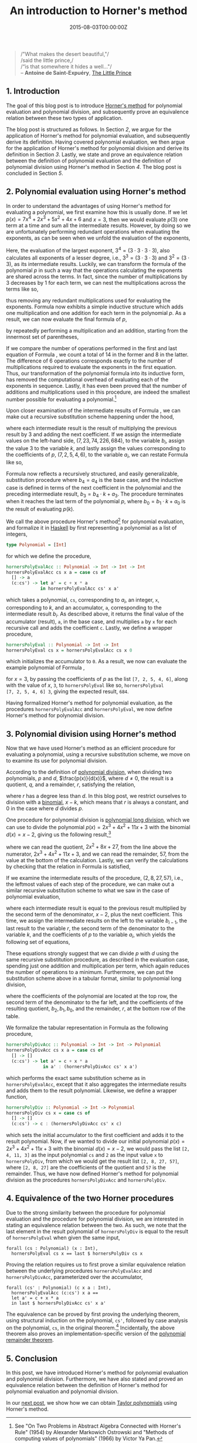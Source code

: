 #+hugo_base_dir: ../
#+hugo_section: ./categories/moessners-sieve/
#+hugo_front_matter_key_replace: description>summary
#+hugo_categories: "Moessner's Sieve"
#+hugo_tags: "Haskell" "Mathematics" "Polynomial evaluation" "Polynomial division" "Horner's method" "Moessner's Process"

#+title: An introduction to Horner's method
#+date: 2015-08-03T00:00:00Z
#+description: In this post, we introduce Horner's method for polynomial evaluation and polynomial division.

#+begin_quote
/"What makes the desert beautiful,"/\\
/said the little prince,/\\
/“is that somewhere it hides a well..."/\\
-- *Antoine de Saint-Expuéry*, [[https://app.thestorygraph.com/books/97ee2a58-fc20-4b49-a578-4ee9189c1c74][The Little Prince]]
#+end_quote

** 1. Introduction
The goal of this blog post is to introduce [[https://en.wikipedia.org/wiki/Horner%27s_method][Horner's method]] for polynomial
evaluation and polynomial division, and subsequently prove an equivalence
relation between these two types of application.

The blog post is structured as follows. In Section [[*2. Polynomial evaluation using Horner's method][2]], we argue for the
application of Horner's method for polynomial evaluation, and subsequently
derive its definition. Having covered polynomial evaluation, we then argue for
the application of Horner's method for polynomial division and derive its
definition in Section [[*3. Polynomial division using Horner's method][3]]. Lastly, we state and prove an equivalence relation
between the definition of polynomial evaluation and the definition of polynomial
division using Horner's method in Section [[*4. Equivalence of the two Horner procedures][4]]. The blog post is concluded in
Section [[*5. Conclusion][5]].

** 2. Polynomial evaluation using Horner's method
In order to understand the advantages of using Horner's method for evaluating a
polynomial, we first examine how this is usually done. If we let $p(x) = 7x^4 +
2x^3 + 5x^2 + 4x + 6$ and $x = 3$, then we would evaluate $p(3)$ one term at a
time and sum all the intermediate results. However, by doing so we are
unfortunately performing redundant operations when evaluating the exponents, as
can be seen when we unfold the evaluation of the exponents,

\begin{align*}
  p(3) &= 7 \cdot (3^4) + 2 \cdot (3^3) + 5 \cdot (3^2) + 4 \cdot (3) + 6 \\
       &= 7 \cdot (3 \cdot 3 \cdot 3 \cdot 3) + 2 \cdot (3 \cdot 3 \cdot 3) + 5 \cdot (3 \cdot 3) + 4 \cdot (3) + 6.
\end{align*}

Here, the evaluation of the largest exponent, $3^4 = (3 \cdot 3 \cdot 3 \cdot 3)$, also
calculates all exponents of a lesser degree, i.e., $3^3 = (3 \cdot 3 \cdot 3)$ and $3^2
= (3 \cdot 3)$, as its intermediate results. Luckily, we can transform the formula
of the polynomial $p$ in such a way that the operations calculating the
exponents are shared across the terms. In fact, since the number of
multiplications by $3$ decreases by $1$ for each term, we can nest the
multiplications across the terms like so,

\begin{align}
  \tag{1}\label{eq:polynomial-evaluation-horner-example-formula}
  p(3) &= 7 \cdot (3 \cdot 3 \cdot 3 \cdot 3) + 2 \cdot (3 \cdot 3 \cdot 3) + 5 \cdot (3 \cdot 3) + 4 \cdot (3) + 6 \\
  p(3) &= (7 \cdot (3 \cdot 3 \cdot 3) + 2 \cdot (3 \cdot 3) + 5 \cdot (3) + 4) \cdot 3 + 6 \\
  p(3) &= ((7 \cdot (3 \cdot 3) + 2 \cdot (3) + 5) \cdot 3 + 4) \cdot 3 + 6 \\
  p(3) &= (((7 \cdot 3 + 2) \cdot 3 + 5) \cdot 3 + 4) \cdot 3 + 6,
\end{align}

thus removing any redundant multiplications used for evaluating the exponents.
Formula \ref{eq:polynomial-evaluation-horner-example-formula} now exhibits a
simple inductive structure which adds one multiplication and one addition for
each term in the polynomial $p$. As a result, we can now evaluate the final
formula of $p$,

\begin{equation}
  \tag{2}\label{eq:polynomial-evaluation-horner-example-inductive}
  p(3) = (((7 \cdot 3 + 2) \cdot 3 + 5) \cdot 3 + 4) \cdot 3 + 6,
\end{equation}

by repeatedly performing a multiplication and an addition, starting from the
innermost set of parentheses,

\begin{align}
  \tag{3}\label{eq:polynomial-evaluation-horner-example-calculation}
  p(3) &= (((7 \cdot 3 + 2) \cdot 3 + 5) \cdot 3 + 4) \cdot 3 + 6 \\
  &= ((23 \cdot 3 + 5) \cdot 3 + 4) \cdot 3 + 6 \\
  &= (74 \cdot 3 + 4) \cdot 3 + 6 \\
  &= 226 \cdot 3 + 6 \\
  &= 684.
\end{align}

If we compare the number of operations performed in the first and last equation
of Formula \ref{eq:polynomial-evaluation-horner-example-formula}, we count a
total of $14$ in the former and $8$ in the latter. The difference of $6$
operations corresponds exactly to the number of multiplications required to
evaluate the exponents in the first equation. Thus, our transformation of the
polynomial formula into its inductive form, has removed the computational
overhead of evaluating each of the exponents in sequence. Lastly, it has even
been proved that the number of additions and multiplications used in this
procedure, are indeed the smallest number possible for evaluating a
polynomial.[fn:1]

Upon closer examination of the intermediate results of Formula
\ref{eq:polynomial-evaluation-horner-example-calculation}, we can make out a
recursive substitution scheme happening under the hood,

\begin{align}
  \tag{4}\label{eq:polynomial-evaluation-horner-example-substitution-numbers}
  7 &= 7\\
  23 &= 7 \cdot 3 + 2\\
  74 &= 23 \cdot 3 + 5\\
  226 &= 74 \cdot 3 + 4\\
  684 &= 226 \cdot 3 + 6.
\end{align}

where each intermediate result is the result of multiplying the previous result
by $3$ and adding the next coefficient. If we assign the intermediate values on
the left-hand side, $(7, 23, 74, 226, 684)$, to the variable $b_i$, assign the
value $3$ to the variable $k$, and lastly assign the values corresponding to the
coefficients of $p$, $(7, 2, 5, 4, 6)$, to the variable $a_i$, we can restate
Formula \ref{eq:polynomial-evaluation-horner-example-substitution-numbers} like
so,

\begin{align}
  \tag{5}\label{eq:polynomial-evaluation-horner-example-substitution-variables}
  b_4 &= a_4\\
  b_3 &= b_4 \cdot k + a_3\\
  b_2 &= b_3 \cdot k + a_2\\
  b_1 &= b_2 \cdot k + a_1\\
  b_0 &= b_1 \cdot k + a_0.
\end{align}

Formula \ref{eq:polynomial-evaluation-horner-example-substitution-variables} now
reflects a recursively structured, and easily generalizable, substitution
procedure where $b_4 = a_4$ is the base case, and the inductive case is defined
in terms of the next coefficient in the polynomial and the preceding
intermediate result, $b_3 = b_4 \cdot k + a_3$. The procedure terminates when it
reaches the last term of the polynomial $p$, where $b_0 = b_1 \cdot k + a_0$ is the
result of evaluating $p(k)$.

We call the above procedure Horner's method[fn:2] for polynomial evaluation, and
formalize it in [[https://en.wikipedia.org/wiki/Haskell_(programming_language)][Haskell]] by first representing a polynomial as a list of
integers,

#+begin_src haskell
type Polynomial = [Int]
#+end_src

for which we define the procedure,

#+begin_src haskell
hornersPolyEvalAcc :: Polynomial -> Int -> Int -> Int
hornersPolyEvalAcc cs x a = case cs of
  [] -> a
  (c:cs') -> let a' = c + x * a
             in hornersPolyEvalAcc cs' x a'
#+end_src

which takes a polynomial, ~cs~, corresponding to $a_i$, an integer, ~x~,
corresponding to $k$, and an accumulator, ~a~, corresponding to the intermediate
result $b_i$. As described above, it returns the final value of the accumulator
(result), ~a~, in the base case, and multiplies ~a~ by ~x~ for each recursive
call and adds the coefficient ~c~. Lastly, we define a wrapper procedure,

#+begin_src haskell
hornersPolyEval :: Polynomial -> Int -> Int
hornersPolyEval cs x = hornersPolyEvalAcc cs x 0
#+end_src

which initializes the accumulator to ~0~. As a result, we now can evaluate the
example polynomial of Formula
\ref{eq:polynomial-evaluation-horner-example-inductive},

\begin{equation*}
  7x^4 + 2x^3 + 5x^2 + 4x + 6,
\end{equation*}

for $x = 3$, by passing the coefficients of $p$ as the list ~[7, 2, 5, 4, 6]~,
along with the value of $x$, ~3~, to ~hornersPolyEval~ like so, ~hornersPolyEval
[7, 2, 5, 4, 6] 3~, giving the expected result, ~684~.

Having formalized Horner's method for polynomial evaluation, as the procedures
~hornersPolyEvalAcc~ and ~hornersPolyEval~, we now define Horner's method for
polynomial division.

** 3. Polynomial division using Horner's method

Now that we have used Horner's method as an efficient procedure for evaluating a
polynomial, using a recursive substitution scheme, we move on to examine its use
for polynomial division.

According to the definition of [[https://en.wikipedia.org/wiki/Polynomial_division][polynomial division]], when dividing two
polynomials, $p$ and $d$, $\frac{p(x)}{d(x)}$, where $d \not= 0$, the result is a
quotient, $q$, and a remainder, $r$, satisfying the relation,

\begin{equation}
  \tag{6}\label{eq:poly-div-relation}
  p(x) = d(x) \cdot q(x) + r(x),
\end{equation}

where $r$ has a degree less than $d$. In this blog post, we restrict ourselves
to division with a [[https://en.wikipedia.org/wiki/Binomial][binomial]], $x - k$, which means that $r$ is always a constant,
and $0$ in the case where $d$ divides $p$.

One procedure for polynomial division is [[https://en.wikipedia.org/wiki/Polynomial_long_division][polynomial long division]], which we can
use to divide the polynomial $p(x) = 2x^3 + 4x^2 + 11x + 3$ with the binomial
$d(x) = x - 2$, giving us the following result,[fn:3]

\begin{equation}
  \begin{array}{ c c c c c c c c c }
         &   &      &   & 2x^2 & + &  8x & + & 27 \\
  \hline
  x - 2) &   & 2x^3 & + & 4x^2 & + & 11x & + &  3 \\
         & - & 2x^3 & + & 4x^2 &   &     &   &    \\
  %\hline
         &   &      &   & 8x^2 & + & 11x &   &    \\
         &   &      & - & 8x^2 & + & 16x &   &    \\
  %\hline
         &   &      &   &      &   & 27x & + &  3 \\
         &   &      &   &      & - & 27x & + & 54 \\
  %\hline
         &   &      &   &      &   &     &   & 57
  \end{array}
\end{equation}

where we can read the quotient, $2x^2 + 8x + 27$, from the line above the
numerator, $2x^3 + 4x^2 + 11x + 3$, and we can read the remainder, $57$, from
the value at the bottom of the calculation. Lastly, we can verify the
calculations by checking that the relation in Formula \ref{eq:poly-div-relation}
is satisfied,

\begin{equation*}
  2x^3 + 4x^2 + 11x + 3 = (x - 2)(2x^2 + 8x + 27) + 57.
\end{equation*}

If we examine the intermediate results of the procedure, $(2, 8, 27, 57)$, i.e.,
the leftmost values of each step of the procedure, we can make out a similar
recursive substitution scheme to what we saw in the case of polynomial
evaluation,

\begin{align*}
  2 &= 2\\
  8 &= 2 \cdot 2 + 4\\
  27 &= 8 \cdot 2 + 11\\
  57 &= 27 \cdot 2 + 3.
\end{align*}

where each intermediate result is equal to the previous result multiplied by the
second term of the denominator, $x - 2$, plus the next coefficient. This time,
we assign the intermediate results on the left to the variable $b_{i-1}$, the last
result to the variable $r$, the second term of the denominator to the variable
$k$, and the coefficients of $p$ to the variable $a_i$, which yields the
following set of equations,

\begin{align*}
  b_{2} &= a_3\\
  b_{1} &= b_2 \cdot k + a_2\\
  b_{0} &= b_1 \cdot k + a_1\\
  r &= b_0 \cdot k + a_0.
\end{align*}

These equations strongly suggest that we can divide $p$ with $d$ using the same
recursive substitution procedure, as described in the evaluation case, spending
just one addition and multiplication per term, which again reduces the number of
operations to a minimum. Furthermore, we can put the substitution scheme above
in a tabular format, similar to polynomial long division,

\begin{equation}
  \tag{7}\label{eq:horner-div-abstract}
  \begin{array}{ c | c c c c }
       &  a_3 &           a_2 &           a_1 &     a_0 \\
    k  &      &       b_2 \cdot k &      b_1 \cdot k  & b_0 \cdot k \\
       \hline
       &  a_3 & b_2 \cdot k + a_2 & b_1 \cdot k + a_1 & b_0 \cdot k + a_0 \\
       & =b_2 &          =b_1 &          =b_0 &     =r
  \end{array}
\end{equation}

where the coefficients of the polynomial are located at the top row, the second
term of the denominator to the far left, and the coefficients of the resulting
quotient, $b_2, b_1, b_0$, and the remainder, $r$, at the bottom row of the table.

We formalize the tabular representation in Formula \ref{eq:horner-div-abstract}
as the following procedure,

#+begin_src haskell
hornersPolyDivAcc :: Polynomial -> Int -> Int -> Polynomial
hornersPolyDivAcc cs x a = case cs of
  [] -> []
  (c:cs') -> let a' = c + x * a
              in a' : (hornersPolyDivAcc cs' x a')
#+end_src

which performs the exact same substitution scheme as in ~hornersPolyEvalAcc~,
except that it also aggregates the intermediate results and adds them to the
result polynomial. Likewise, we define a wrapper function,

#+begin_src haskell
hornersPolyDiv :: Polynomial -> Int -> Polynomial
hornersPolyDiv cs x = case cs of
  [] -> []
  (c:cs') -> c : (hornersPolyDivAcc cs' x c)
#+end_src

which sets the initial accumulator to the first coefficient and adds it to the
result polynomial. Now, if we wanted to divide our initial polynomial $p(x) =
2x^3 + 4x^2 + 11x + 3$ with the binomial $d(x) = x - 2$, we would pass the list
~[2, 4, 11, 3]~ as the input polynomial ~cs~ and ~2~ as the input value ~x~ to
~hornersPolyDiv~, from which we would get the result list ~[2, 8, 27, 57]~,
where ~[2, 8, 27]~ are the coefficients of the quotient and ~57~ is the
remainder. Thus, we have now defined Horner's method for polynomial division as
the procedures ~hornersPolyDivAcc~ and ~hornersPolyDiv~.

** 4. Equivalence of the two Horner procedures
Due to the strong similarity between the procedure for polynomial evaluation and
the procedure for polynomial division, we are interested in stating an
equivalence relation between the two. As such, we note that the last element in
the result polynomial of ~hornersPolyDiv~ is equal to the result of
~hornersPolyEval~ when given the same input,

#+begin_src coq
forall (cs : Polynomial) (x : Int),
  hornersPolyEval cs x == last $ hornersPolyDiv cs x
#+end_src

Proving the relation requires us to first prove a similar equivalence relation
between the underlying procedures ~hornersPolyEvalAcc~ and ~hornersPolyDivAcc~,
parameterized over the accumulator,

#+begin_src coq
forall (cs' : Polynomial) (c x a : Int),
  hornersPolyEvalAcc (c:cs') x a ==
  let a' = c + x * a
  in last $ hornersPolyDivAcc cs' x a'
#+end_src

The equivalence can be proved by first proving the underlying theorem, using
structural induction on the polynomial, ~cs'~, followed by case analysis on the
polynomial, ~cs~, in the original theorem.[fn:4] Incidentally, the above theorem
also proves an implementation-specific version of the [[https://en.wikipedia.org/wiki/Polynomial_remainder_theorem][polynomial remainder
theorem]].

** 5. Conclusion
In this post, we have introduced Horner's method for polynomial evaluation and
polynomial division. Furthermore, we have also stated and proved an equivalence
relation between the definition of Horner's method for polynomial evaluation and
polynomial division.

In our [[/categories/moessners-sieve/obtaining-taylor-polynomials-with-horners-method][next post]], we show how we can obtain [[https://en.wikipedia.org/wiki/Taylor%27s_theorem][Taylor polynomials]] using Horner's
method.

[fn:1] See "On Two Problems in Abstract Algebra Connected with Horner's
    Rule" (1954) by Alexander Markowich Ostrowski and "Methods of computing
    values of polynomials" (1966) by Victor Ya Pan.

[fn:2] See "A new method of solving numerical equations of all orders,
    by continuous approximation" (1819) by William G. Horner.

[fn:3] Unfortunately, [MathJax](https://www.mathjax.org/) does not
    support partial horizontal lines (~\cline~) and thus we cannot
    format polynomial long division in the traditional way.

[fn:4] While we do not show each step of the proof in this post, a Coq
    implementation of Horner's method and accompanying equivalence proof can be
    found in my [[https://github.com/dragonwasrobot/formal-moessner][Master's thesis]].
